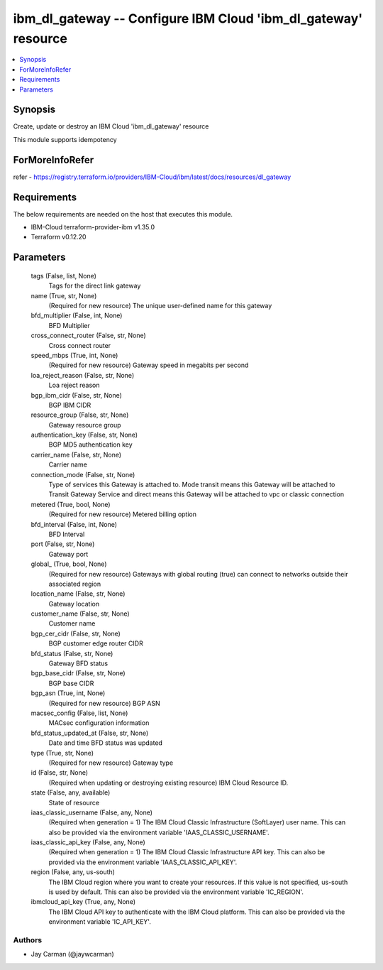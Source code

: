 
ibm_dl_gateway -- Configure IBM Cloud 'ibm_dl_gateway' resource
===============================================================

.. contents::
   :local:
   :depth: 1


Synopsis
--------

Create, update or destroy an IBM Cloud 'ibm_dl_gateway' resource

This module supports idempotency


ForMoreInfoRefer
----------------
refer - https://registry.terraform.io/providers/IBM-Cloud/ibm/latest/docs/resources/dl_gateway

Requirements
------------
The below requirements are needed on the host that executes this module.

- IBM-Cloud terraform-provider-ibm v1.35.0
- Terraform v0.12.20



Parameters
----------

  tags (False, list, None)
    Tags for the direct link gateway


  name (True, str, None)
    (Required for new resource) The unique user-defined name for this gateway


  bfd_multiplier (False, int, None)
    BFD Multiplier


  cross_connect_router (False, str, None)
    Cross connect router


  speed_mbps (True, int, None)
    (Required for new resource) Gateway speed in megabits per second


  loa_reject_reason (False, str, None)
    Loa reject reason


  bgp_ibm_cidr (False, str, None)
    BGP IBM CIDR


  resource_group (False, str, None)
    Gateway resource group


  authentication_key (False, str, None)
    BGP MD5 authentication key


  carrier_name (False, str, None)
    Carrier name


  connection_mode (False, str, None)
    Type of services this Gateway is attached to. Mode transit means this Gateway will be attached to Transit Gateway Service and direct means this Gateway will be attached to vpc or classic connection


  metered (True, bool, None)
    (Required for new resource) Metered billing option


  bfd_interval (False, int, None)
    BFD Interval


  port (False, str, None)
    Gateway port


  global_ (True, bool, None)
    (Required for new resource) Gateways with global routing (true) can connect to networks outside their associated region


  location_name (False, str, None)
    Gateway location


  customer_name (False, str, None)
    Customer name


  bgp_cer_cidr (False, str, None)
    BGP customer edge router CIDR


  bfd_status (False, str, None)
    Gateway BFD status


  bgp_base_cidr (False, str, None)
    BGP base CIDR


  bgp_asn (True, int, None)
    (Required for new resource) BGP ASN


  macsec_config (False, list, None)
    MACsec configuration information


  bfd_status_updated_at (False, str, None)
    Date and time BFD status was updated


  type (True, str, None)
    (Required for new resource) Gateway type


  id (False, str, None)
    (Required when updating or destroying existing resource) IBM Cloud Resource ID.


  state (False, any, available)
    State of resource


  iaas_classic_username (False, any, None)
    (Required when generation = 1) The IBM Cloud Classic Infrastructure (SoftLayer) user name. This can also be provided via the environment variable 'IAAS_CLASSIC_USERNAME'.


  iaas_classic_api_key (False, any, None)
    (Required when generation = 1) The IBM Cloud Classic Infrastructure API key. This can also be provided via the environment variable 'IAAS_CLASSIC_API_KEY'.


  region (False, any, us-south)
    The IBM Cloud region where you want to create your resources. If this value is not specified, us-south is used by default. This can also be provided via the environment variable 'IC_REGION'.


  ibmcloud_api_key (True, any, None)
    The IBM Cloud API key to authenticate with the IBM Cloud platform. This can also be provided via the environment variable 'IC_API_KEY'.













Authors
~~~~~~~

- Jay Carman (@jaywcarman)

